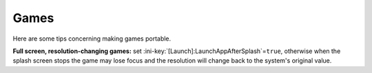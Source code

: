 .. _topics-games:

Games
=====

Here are some tips concerning making games portable.

**Full screen, resolution-changing games:** set
:ini-key:`[Launch]:LaunchAppAfterSplash`\ =\ ``true``, otherwise when the
splash screen stops the game may lose focus and the resolution will change back
to the system's original value.
